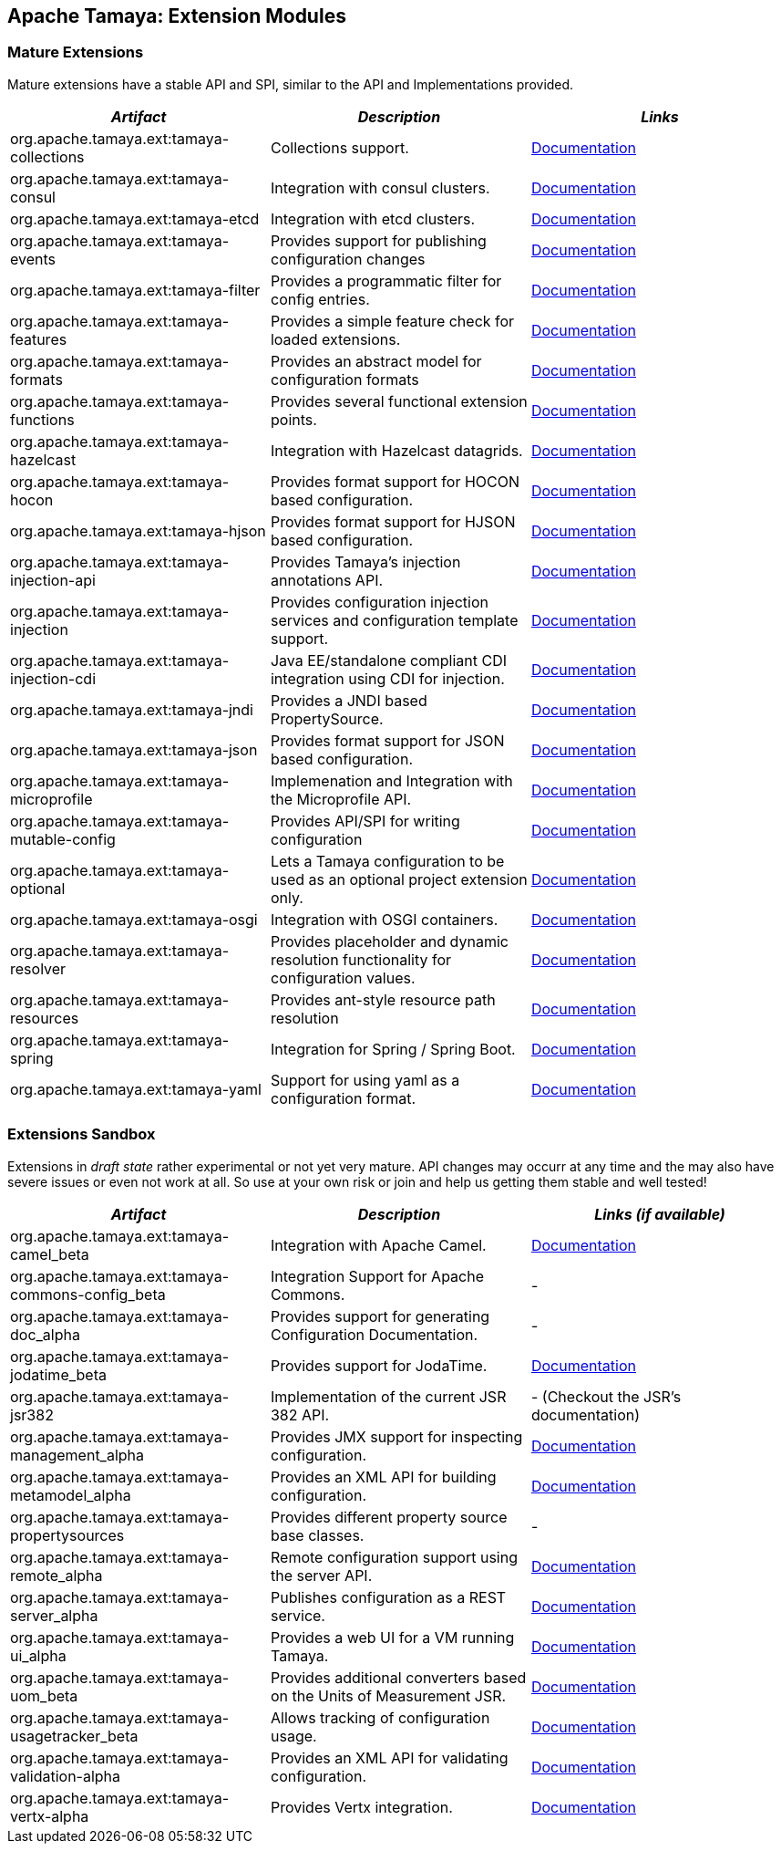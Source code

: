 :jbake-type: page
:jbake-status: published

== Apache Tamaya: Extension Modules

toc::[]

=== Mature Extensions

Mature extensions have a stable API and SPI, similar to the API and Implementations provided.

[width="100%",frame="1",options="header",grid="all"]
|=======
|_Artifact_                                   |_Description_                                |_Links_
|+org.apache.tamaya.ext:tamaya-collections+   |Collections support.                                   |link:extensions/mod_collections.html[Documentation]
|+org.apache.tamaya.ext:tamaya-consul+        |Integration with consul clusters.                      |link:extensions/mod_consul.html[Documentation]
|+org.apache.tamaya.ext:tamaya-etcd+          |Integration with etcd clusters.                        |link:extensions/mod_etcd.html[Documentation]
|+org.apache.tamaya.ext:tamaya-events+        |Provides support for publishing configuration changes  |link:extensions/mod_events.html[Documentation]
|+org.apache.tamaya.ext:tamaya-filter+        |Provides a programmatic filter for config entries.     |link:extensions/mod_filter.html[Documentation]
|+org.apache.tamaya.ext:tamaya-features+      |Provides a simple feature check for loaded extensions. |link:extensions/mod_features.html[Documentation]
|+org.apache.tamaya.ext:tamaya-formats+       |Provides an abstract model for configuration formats   |link:extensions/mod_formats.html[Documentation]
|+org.apache.tamaya.ext:tamaya-functions+     |Provides several functional extension points.          |link:extensions/mod_functions.html[Documentation]
|+org.apache.tamaya.ext:tamaya-hazelcast+     |Integration with Hazelcast datagrids.                  |link:extensions/mod_hazelcast.html[Documentation]
|+org.apache.tamaya.ext:tamaya-hocon+         |Provides format support for HOCON based configuration. |link:extensions/mod_hocon.html[Documentation]
|+org.apache.tamaya.ext:tamaya-hjson+          |Provides format support for HJSON based configuration. |link:extensions/mod_hjson.html[Documentation]
|+org.apache.tamaya.ext:tamaya-injection-api+ |Provides Tamaya's injection annotations API.           |link:extensions/mod_injection.html[Documentation]
|+org.apache.tamaya.ext:tamaya-injection+     |Provides configuration injection services and configuration template support.  |link:extensions/mod_injection.html[Documentation]
|+org.apache.tamaya.ext:tamaya-injection-cdi+ | Java EE/standalone compliant CDI integration using CDI for injection. | link:extensions/mod_cdi.html[Documentation]
|+org.apache.tamaya.ext:tamaya-jndi+          |Provides a JNDI based PropertySource.                  |link:extensions/mod_jndi.html[Documentation]
|+org.apache.tamaya.ext:tamaya-json+          |Provides format support for JSON based configuration.  |link:extensions/mod_json.html[Documentation]
|+org.apache.tamaya.ext:tamaya-microprofile+  |Implemenation and Integration with the Microprofile API. |link:extensions/mod_microprofile.html[Documentation]
|+org.apache.tamaya.ext:tamaya-mutable-config+|Provides API/SPI for writing configuration             |link:extensions/mod_mutable_config.html[Documentation]
|+org.apache.tamaya.ext:tamaya-optional+      |Lets a Tamaya configuration to be used as an optional project extension only.  |link:extensions/mod_optional.html[Documentation]
|+org.apache.tamaya.ext:tamaya-osgi+          |Integration with OSGI containers.                      |link:extensions/mod_osgi.html[Documentation]
|+org.apache.tamaya.ext:tamaya-resolver+      |Provides placeholder and dynamic resolution functionality for configuration values.  |link:extensions/mod_resolver.html[Documentation]
|+org.apache.tamaya.ext:tamaya-resources+     |Provides ant-style resource path resolution            |link:extensions/mod_resources.html[Documentation]
|+org.apache.tamaya.ext:tamaya-spring+        |Integration for Spring / Spring Boot.                  |link:extensions/mod_spring.html[Documentation]
|+org.apache.tamaya.ext:tamaya-yaml+          |Support for using yaml as a configuration format.      |link:extensions/mod_yaml.html[Documentation]
|=======


=== Extensions Sandbox

Extensions in _draft state_ rather experimental or not yet very mature. API changes may occurr at any time
and the may also have severe issues or even not work at all. So use at your own risk or join and help
us getting them stable and well tested!


[width="100%",frame="1",options="header",grid="all"]
|=======
|_Artifact_                                       |_Description_                                         |_Links (if available)_
|+org.apache.tamaya.ext:tamaya-camel_beta+        |Integration with Apache Camel.                        | link:extensions/mod_camel.html[Documentation]
|+org.apache.tamaya.ext:tamaya-commons-config_beta+ |Integration Support for Apache Commons.             | -
|+org.apache.tamaya.ext:tamaya-doc_alpha+         |Provides support for generating Configuration Documentation.  | -
|+org.apache.tamaya.ext:tamaya-jodatime_beta+     |Provides support for JodaTime.                        | link:extensions/mod_jodatime.html[Documentation]
|+org.apache.tamaya.ext:tamaya-jsr382+            |Implementation of the current JSR 382 API.            | - (Checkout the JSR's documentation)
|+org.apache.tamaya.ext:tamaya-management_alpha+  |Provides JMX support for inspecting configuration.    | link:extensions/mod_management.html[Documentation]
|+org.apache.tamaya.ext:tamaya-metamodel_alpha+   |Provides an XML API for building configuration.       | link:extensions/mod_metamodel-staged.html[Documentation]
|+org.apache.tamaya.ext:tamaya-propertysources+   |Provides different property source base classes.      | -
|+org.apache.tamaya.ext:tamaya-remote_alpha+      |Remote configuration support using the server API.    | link:extensions/mod_remote.html[Documentation]
|+org.apache.tamaya.ext:tamaya-server_alpha+      |Publishes configuration as a REST service.            | link:extensions/mod_server.html[Documentation]
|+org.apache.tamaya.ext:tamaya-ui_alpha+          |Provides a web UI for a VM running Tamaya.            | link:extensions/mod_ui.html[Documentation]
|+org.apache.tamaya.ext:tamaya-uom_beta+          |Provides additional converters based on the Units of Measurement JSR. | link:extensions/mod_uom.html[Documentation]
|+org.apache.tamaya.ext:tamaya-usagetracker_beta+ |Allows tracking of configuration usage.               | link:extensions/mod_usagetracker.html[Documentation]
|+org.apache.tamaya.ext:tamaya-validation-alpha+  |Provides an XML API for validating configuration.     | link:extensions/mod_validation.html[Documentation]
|+org.apache.tamaya.ext:tamaya-vertx-alpha+       |Provides Vertx integration.                           | link:extensions/mod_vertx.html[Documentation]
|=======
